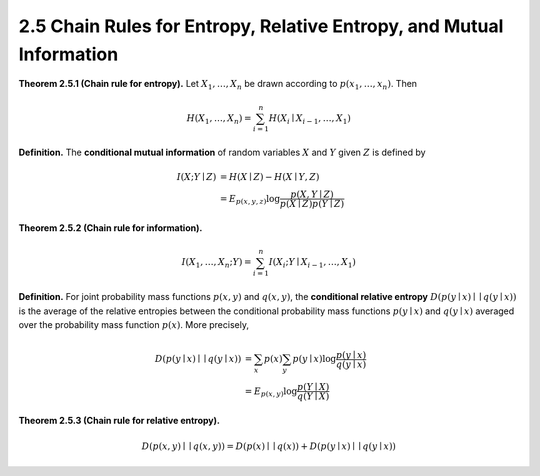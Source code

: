 2.5 Chain Rules for Entropy, Relative Entropy, and Mutual Information
=====================================

**Theorem 2.5.1 (Chain rule for entropy).** Let :math:`X_1, \dots, X_n` be drawn according to :math:`p(x_1, \dots, x_n)`. Then

.. math::

   H(X_1, \dots, X_n) = \sum_{i=1}^n H(X_i \mid X_{i-1}, \dots, X_1)

**Definition.** The **conditional mutual information** of random variables :math:`X` and :math:`Y` given :math:`Z` is defined by

.. math::

   I(X; Y \mid Z) & = H(X \mid Z) - H(X \mid Y, Z) \\
   & = E_{p(x, y, z)} \log \frac{p(X, Y \mid Z)}{p(X \mid Z)p(Y \mid Z)}

**Theorem 2.5.2 (Chain rule for information).**

.. math::

   I(X_1, \dots, X_n; Y) = \sum_{i=1}^n I(X_i; Y \mid X_{i-1}, \dots, X_1)

**Definition.** For joint probability mass functions :math:`p(x, y)` and :math:`q(x, y)`, the **conditional relative entropy** :math:`D(p(y \mid x) \mid\mid q(y \mid x))` is the average of the relative entropies between the conditional probability mass functions :math:`p(y \mid x)` and :math:`q(y \mid x)` averaged over the probability mass function :math:`p(x)`. More precisely,

.. math::

   D(p(y \mid x) \mid\mid q(y \mid x)) & = \sum_x p(x) \sum_y p(y \mid x) \log \frac{p(y\mid x)}{q(y \mid x)} \\
   & = E_{p(x, y)} \log \frac{p(Y \mid X)}{q(Y \mid X)}

**Theorem 2.5.3 (Chain rule for relative entropy).**

.. math::

   D(p(x, y) \mid\mid q(x, y)) = D(p(x) \mid\mid q(x)) + D(p(y \mid x) \mid\mid q(y \mid x))

